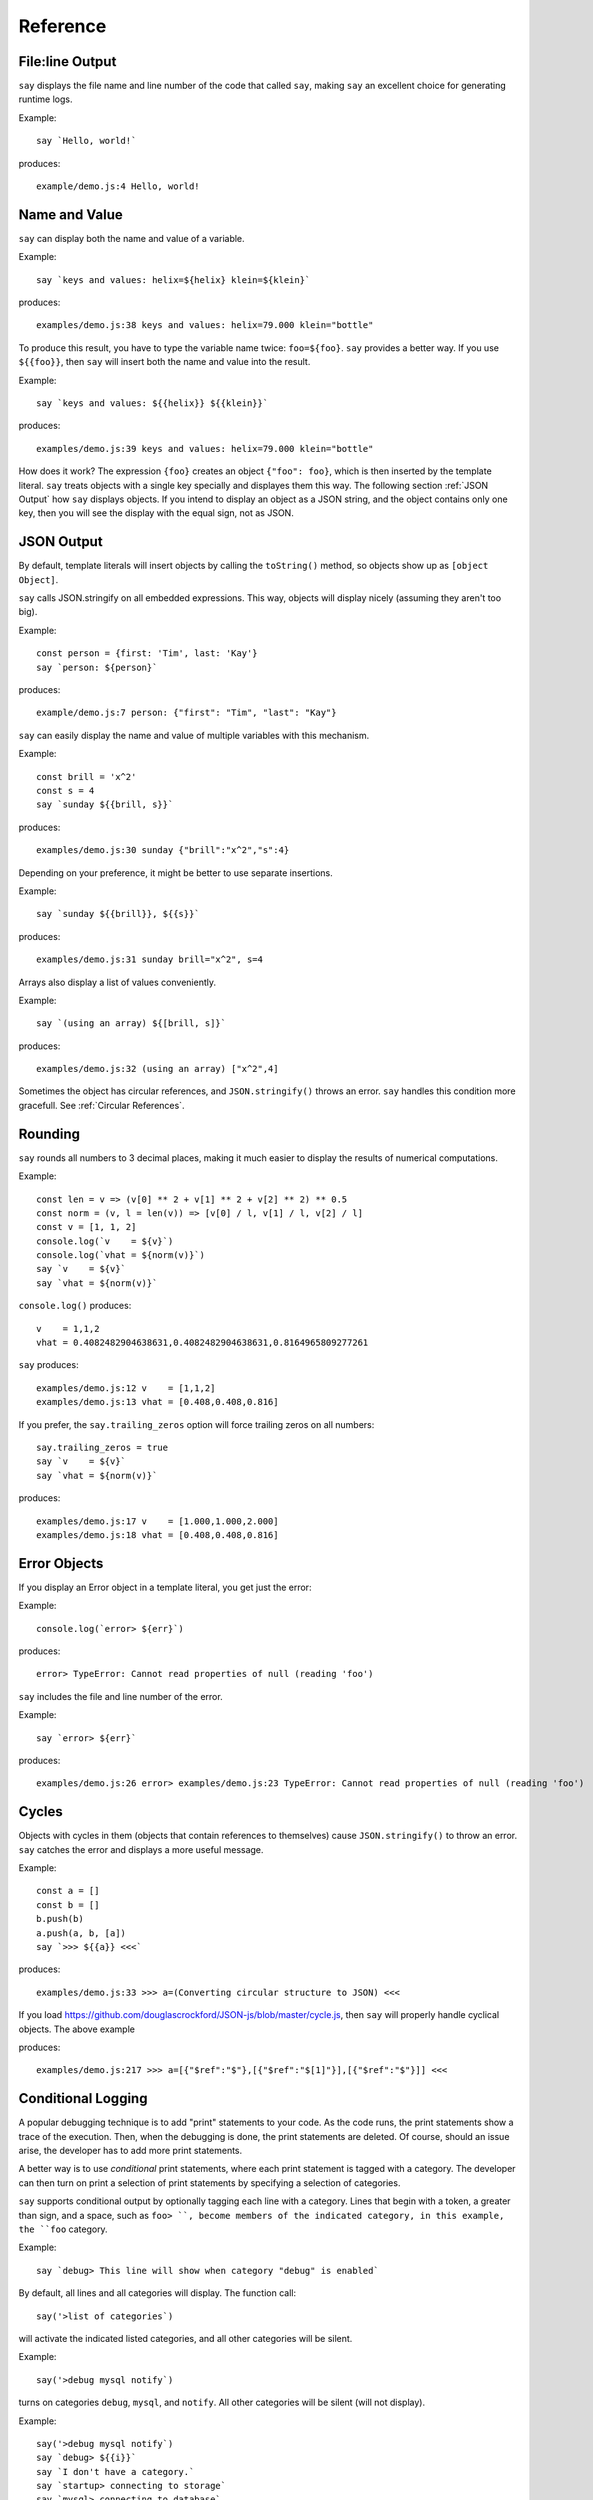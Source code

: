 Reference
#########

File\:line Output
----------------

``say`` displays the file name and line number of the code that called ``say``,
making ``say`` an excellent choice for generating runtime logs.

Example::

    say `Hello, world!`

produces::

    example/demo.js:4 Hello, world!

Name and Value
-------------------------

``say`` can display both the name and value of a variable.

Example::

    say `keys and values: helix=${helix} klein=${klein}`

produces::

    examples/demo.js:38 keys and values: helix=79.000 klein="bottle"

To produce this result, you have to type the variable name twice: ``foo=${foo}``.
``say`` provides a better way. If you use ``${{foo}}``, then ``say`` will
insert both the name and value into the result.

Example::

    say `keys and values: ${{helix}} ${{klein}}`

produces::

    examples/demo.js:39 keys and values: helix=79.000 klein="bottle"

How does it work? The expression ``{foo}`` creates an object ``{"foo": foo}``,
which is then inserted by the template literal. ``say`` treats objects with a single key
specially and displayes them this way. The following section :ref:`JSON Output` how ``say``
displays objects. If you intend to display an object as a JSON string, and the object
contains only one key, then you will see the display with the equal sign, not as JSON.

JSON Output
-----------

By default, template literals will insert objects by calling the ``toString()`` method, so objects show up as ``[object Object]``.

``say`` calls JSON.stringify on all embedded expressions. This way, objects will display nicely (assuming they aren't too big).

Example::

    const person = {first: 'Tim', last: 'Kay'}
    say `person: ${person}`

produces::

    example/demo.js:7 person: {"first": "Tim", "last": "Kay"}

``say`` can easily display the name and value of multiple variables with this mechanism.

Example::
    
    const brill = 'x^2'
    const s = 4
    say `sunday ${{brill, s}}`

produces::

    examples/demo.js:30 sunday {"brill":"x^2","s":4}

Depending on your preference, it might be better to use separate insertions.

Example::

    say `sunday ${{brill}}, ${{s}}`

produces::

    examples/demo.js:31 sunday brill="x^2", s=4

Arrays also display a list of values conveniently.

Example::

    say `(using an array) ${[brill, s]}`

produces::

    examples/demo.js:32 (using an array) ["x^2",4]

Sometimes the object has circular references, and ``JSON.stringify()`` throws an error.
``say`` handles this condition more gracefull. See :ref:`Circular References`.

Rounding
--------

``say`` rounds all numbers to 3 decimal places, making it much easier to display the results of numerical computations.

Example::

    const len = v => (v[0] ** 2 + v[1] ** 2 + v[2] ** 2) ** 0.5
    const norm = (v, l = len(v)) => [v[0] / l, v[1] / l, v[2] / l]
    const v = [1, 1, 2]
    console.log(`v    = ${v}`)
    console.log(`vhat = ${norm(v)}`)
    say `v    = ${v}`
    say `vhat = ${norm(v)}`

``console.log()`` produces::

    v    = 1,1,2
    vhat = 0.4082482904638631,0.4082482904638631,0.8164965809277261

``say`` produces::

    examples/demo.js:12 v    = [1,1,2]
    examples/demo.js:13 vhat = [0.408,0.408,0.816]

If you prefer, the ``say.trailing_zeros`` option will force trailing zeros on all numbers::

    say.trailing_zeros = true
    say `v    = ${v}`
    say `vhat = ${norm(v)}`

produces::

    examples/demo.js:17 v    = [1.000,1.000,2.000]
    examples/demo.js:18 vhat = [0.408,0.408,0.816]

Error Objects
-------------

If you display an Error object in a template literal, you get just the error::

Example::

    console.log(`error> ${err}`)

produces::

    error> TypeError: Cannot read properties of null (reading 'foo')

``say`` includes the file and line number of the error.

Example::

    say `error> ${err}`

produces::

    examples/demo.js:26 error> examples/demo.js:23 TypeError: Cannot read properties of null (reading 'foo')

Cycles
------

Objects with cycles in them (objects that contain references to themselves) cause ``JSON.stringify()`` to throw an error.
``say`` catches the error and displays a more useful message.

Example::

    const a = []
    const b = []
    b.push(b)
    a.push(a, b, [a])
    say `>>> ${{a}} <<<`

produces::

    examples/demo.js:33 >>> a=(Converting circular structure to JSON) <<<

If you load https://github.com/douglascrockford/JSON-js/blob/master/cycle.js, then ``say`` will properly handle cyclical objects. The above example

produces::

    examples/demo.js:217 >>> a=[{"$ref":"$"},[{"$ref":"$[1]"}],[{"$ref":"$"}]] <<<


Conditional Logging
-------------------

A popular debugging technique is to add "print" statements to your code. As the code runs,
the print statements show a trace of the execution. Then, when the debugging is done, the
print statements are deleted. Of course, should an issue arise, the developer has to add
more print statements.

A better way is to use *conditional* print statements, where each print statement is tagged
with a category. The developer can then turn on print a selection of print statements by
specifying a selection of categories.

``say`` supports conditional output by optionally tagging each line with a category.
Lines that begin with a token, a greater than sign, and a space, such as ``foo> ``,
become members of the indicated category, in this example, the ``foo`` category.

Example::

    say `debug> This line will show when category "debug" is enabled`

By default, all lines and all categories will display. The function call::

    say('>list of categories`)

will activate the indicated listed categories, and all other categories will be silent.

Example::

    say('>debug mysql notify`)

turns on categories ``debug``, ``mysql``, and ``notify``. All other categories will be silent (will not display).

Example::

    say('>debug mysql notify`)
    say `debug> ${{i}}`
    say `I don't have a category.`
    say `startup> connecting to storage`
    say `mysql> connecting to database`

produces::

    examples/demo.js:72 debug>  i=7
    examples/demo.js:73 I don't have a category.
    examples/demo.js:74 mysql>  connecting to database

The ``startup> connecting to storage`` line does not display because the ``startup`` category is not active.
The ``I don't have a category.`` line does display because it has no category, and lines with no category
always display.






